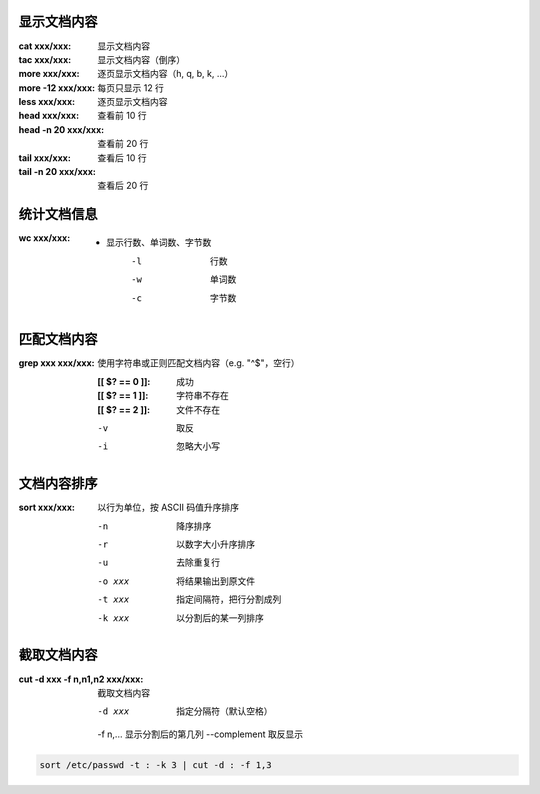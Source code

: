 显示文档内容
--------------------

:cat xxx/xxx: 显示文档内容
:tac xxx/xxx: 显示文档内容（倒序）

:more xxx/xxx:     逐页显示文档内容（h, q, b, k, ...）
:more -12 xxx/xxx: 每页只显示 12 行
:less xxx/xxx:     逐页显示文档内容

:head xxx/xxx:       查看前 10 行
:head -n 20 xxx/xxx: 查看前 20 行
:tail xxx/xxx:       查看后 10 行
:tail -n 20 xxx/xxx: 查看后 20 行


统计文档信息
------------------

:wc xxx/xxx:
    - 显示行数、单词数、字节数
        -l  行数
        -w  单词数
        -c  字节数


匹配文档内容
---------------------

:grep xxx xxx/xxx: 使用字符串或正则匹配文档内容（e.g. "^$"，空行）

    :[[ $? == 0 ]]: 成功
    :[[ $? == 1 ]]: 字符串不存在
    :[[ $? == 2 ]]: 文件不存在

    -v  取反
    -i  忽略大小写


文档内容排序
-------------------

:sort xxx/xxx: 以行为单位，按 ASCII 码值升序排序

    -n      降序排序
    -r      以数字大小升序排序
    -u      去除重复行
    -o xxx  将结果输出到原文件
    -t xxx  指定间隔符，把行分割成列
    -k xxx  以分割后的某一列排序


截取文档内容
------------------

:cut -d xxx -f n,n1,n2 xxx/xxx: 截取文档内容

    -d xxx        指定分隔符（默认空格）
    -f n\,...     显示分割后的第几列
    --complement  取反显示

.. code-block:: bash

    sort /etc/passwd -t : -k 3 | cut -d : -f 1,3
